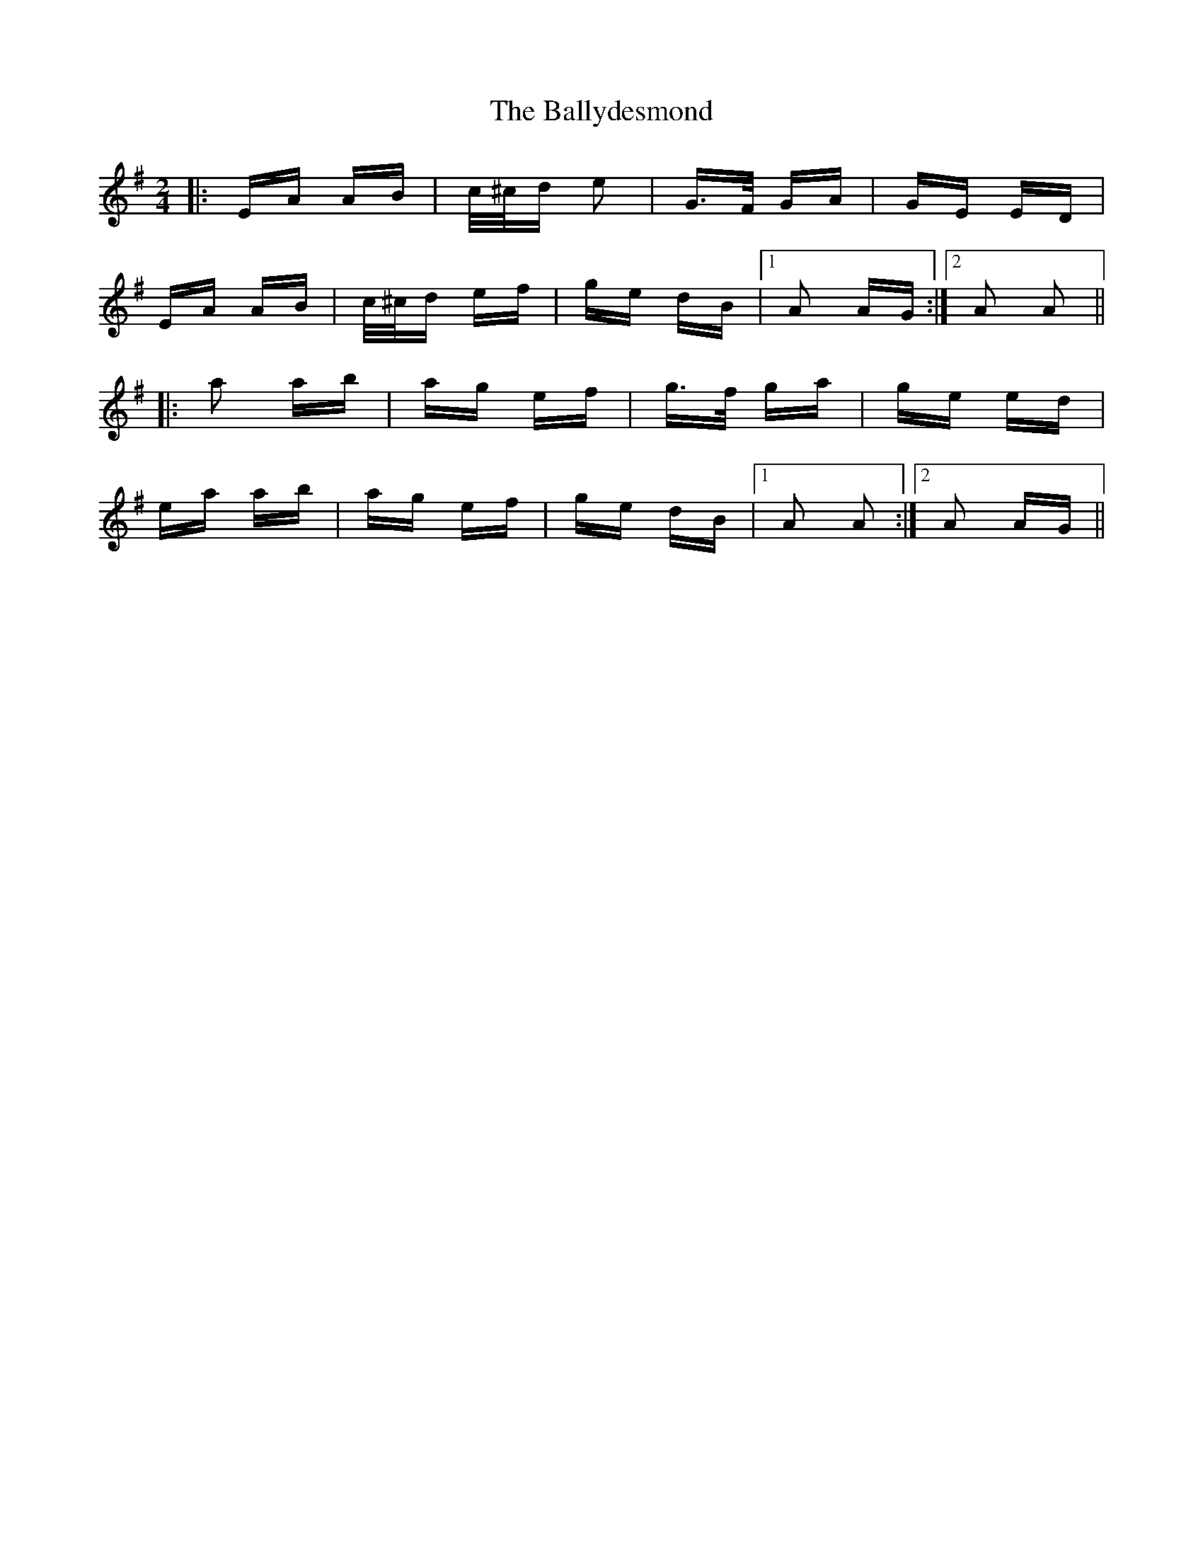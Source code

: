 X: 2525
T: Ballydesmond, The
R: polka
M: 2/4
K: Adorian
|:EA AB|c/^c/d e2|G>F GA|GE ED|
EA AB|c/^c/d ef|ge dB|1 A2 AG:|2 A2 A2||
|:a2 ab|ag ef|g>f ga|ge ed|
ea ab|ag ef|ge dB|1 A2 A2:|2 A2 AG||

